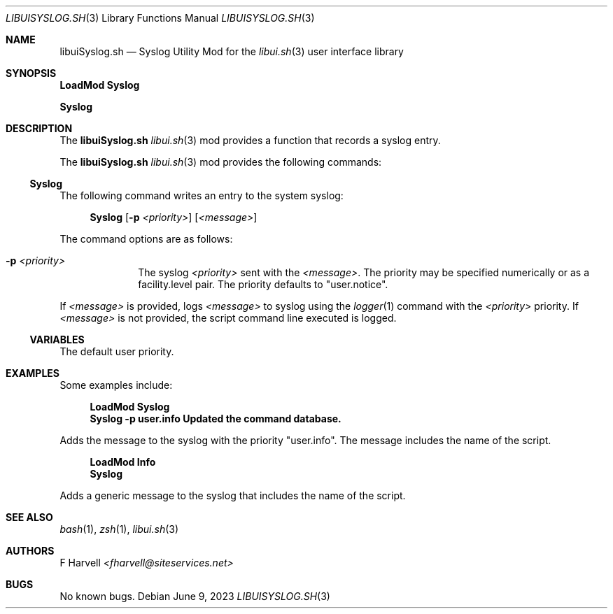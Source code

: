 .\" Manpage for libuiSyslog.sh
.\" Please contact fharvell@siteservices.net to correct errors or typos. Please
.\" note that the libui library is young and under active development.
.\"
.\" Copyright 2018-2023 siteservices.net, Inc. and made available in the public
.\" domain.  Permission is unconditionally granted to anyone with an interest,
.\" the rights to use, modify, publish, distribute, sublicense, and/or sell this
.\" content and associated files.
.\"
.\" All content is provided "as is", without warranty of any kind, expressed or
.\" implied, including but not limited to merchantability, fitness for a
.\" particular purpose, and noninfringement.  In no event shall the authors or
.\" copyright holders be liable for any claim, damages, or other liability,
.\" whether in an action of contract, tort, or otherwise, arising from, out of,
.\" or in connection with this content or use of the associated files.
.\"
.Dd June 9, 2023
.Dt LIBUISYSLOG.SH 3
.Os
.Sh NAME
.Nm libuiSyslog.sh
.Nd Syslog Utility Mod for the
.Xr libui.sh 3
user interface library
.Pp
.Sh SYNOPSIS
.Sy LoadMod Syslog
.Pp
.Sy Syslog
.Sh DESCRIPTION
The
.Nm
.Xr libui.sh 3
mod provides a function that records a syslog entry.
.Pp
The
.Nm
.Xr libui.sh 3
mod provides the following commands:
.Ss Syslog
The following command writes an entry to the system syslog:
.Bd -ragged -offset 4n
.Sy Syslog
.Op Fl p Ar <priority>
.Op Ar <message>
.Ed
.Pp
The command options are as follows:
.Bl -tag -offset 4n -width 4n
.It Fl p Ar <priority>
The syslog
.Ar <priority>
sent with the
.Ar <message> .
The priority may be specified numerically or as a facility.level pair.
The priority defaults to "user.notice".
.El
.Pp
If
.Ar <message>
is provided, logs
.Ar <message>
to syslog using the
.Xr logger 1
command with the
.Ar <priority>
priority.
If
.Ar <message>
is not provided, the script command line executed is logged.
.Ss VARIABLES
The default user priority.
.Sh EXAMPLES
Some examples include:
.Bd -literal -offset 4n
.Sy LoadMod Syslog
.Sy Syslog -p user.info "Updated the command database."
.Ed
.Pp
Adds the message to the syslog with the priority "user.info".
The message includes the name of the script.
.Bd -literal -offset 4n
.Sy LoadMod Info
.Sy Syslog
.Ed
.Pp
Adds a generic message to the syslog that includes the name of the script.
.Sh SEE ALSO
.Xr bash 1 ,
.Xr zsh 1 ,
.Xr libui.sh 3
.Sh AUTHORS
.An F Harvell
.Mt <fharvell@siteservices.net>
.Sh BUGS
No known bugs.
